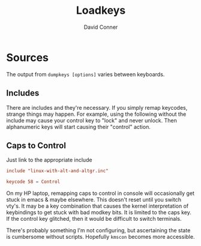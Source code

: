#+TITLE:     Loadkeys
#+AUTHOR:    David Conner
#+EMAIL:     aionfork@gmail.com
#+DESCRIPTION: notes

* Sources

The output from =dumpkeys [options]= varies between keyboards.

** Includes

There are includes and they're necessary. If you simply remap keycodes, strange
things may happen. For example, using the following without the include may
cause your control key to "lock" and never unlock. Then alphanumeric keys will
start causing their "control" action.

** Caps to Control

Just link to the appropriate include

#+begin_src conf :tangle .local/share/kbd/caps-as-control.inc
include "linux-with-alt-and-altgr.inc"

keycode 58 = Control
#+end_src

On my HP laptop, remapping caps to control in console will occasionally get
stuck in emacs & maybe elsewhere. This doesn't reset until you switch vty's. It
may be a key combination that causes the kernel interpretation of keybindings to
get stuck with bad modkey bits. It is limited to the caps key. If the control
key glitched, then it would be difficult to switch terminals.

There's probably something I'm not configuring, but ascertaining the state is
cumbersome without scripts. Hopefully =kmscon= becomes more accessible.
